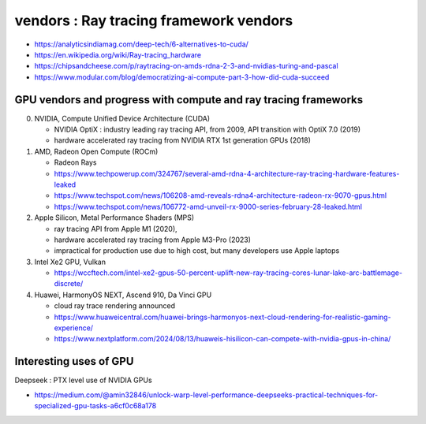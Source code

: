 vendors : Ray tracing framework vendors
==========================================





* https://analyticsindiamag.com/deep-tech/6-alternatives-to-cuda/

* https://en.wikipedia.org/wiki/Ray-tracing_hardware

* https://chipsandcheese.com/p/raytracing-on-amds-rdna-2-3-and-nvidias-turing-and-pascal

* https://www.modular.com/blog/democratizing-ai-compute-part-3-how-did-cuda-succeed


GPU vendors and progress with compute and ray tracing frameworks
-------------------------------------------------------------------

0. NVIDIA, Compute Unified Device Architecture (CUDA)

   * NVIDIA OptiX : industry leading ray tracing API, from 2009, API transition with OptiX 7.0 (2019) 
   * hardware accelerated ray tracing from NVIDIA RTX 1st generation GPUs (2018)

1. AMD, Radeon Open Compute (ROCm) 

   * Radeon Rays
   * https://www.techpowerup.com/324767/several-amd-rdna-4-architecture-ray-tracing-hardware-features-leaked
   * https://www.techspot.com/news/106208-amd-reveals-rdna4-architecture-radeon-rx-9070-gpus.html
   * https://www.techspot.com/news/106772-amd-unveil-rx-9000-series-february-28-leaked.html

2. Apple Silicon, Metal Performance Shaders (MPS)

   * ray tracing API from Apple M1 (2020), 
   * hardware accelerated ray tracing from Apple M3-Pro (2023)
   * impractical for production use due to high cost, but many developers use Apple laptops  

3. Intel Xe2 GPU, Vulkan 

   * https://wccftech.com/intel-xe2-gpus-50-percent-uplift-new-ray-tracing-cores-lunar-lake-arc-battlemage-discrete/
   

4. Huawei, HarmonyOS NEXT, Ascend 910, Da Vinci GPU  

   * cloud ray trace rendering announced
   * https://www.huaweicentral.com/huawei-brings-harmonyos-next-cloud-rendering-for-realistic-gaming-experience/
   * https://www.nextplatform.com/2024/08/13/huaweis-hisilicon-can-compete-with-nvidia-gpus-in-china/


Interesting uses of GPU
-------------------------

Deepseek : PTX level use of NVIDIA GPUs

* https://medium.com/@amin32846/unlock-warp-level-performance-deepseeks-practical-techniques-for-specialized-gpu-tasks-a6cf0c68a178







